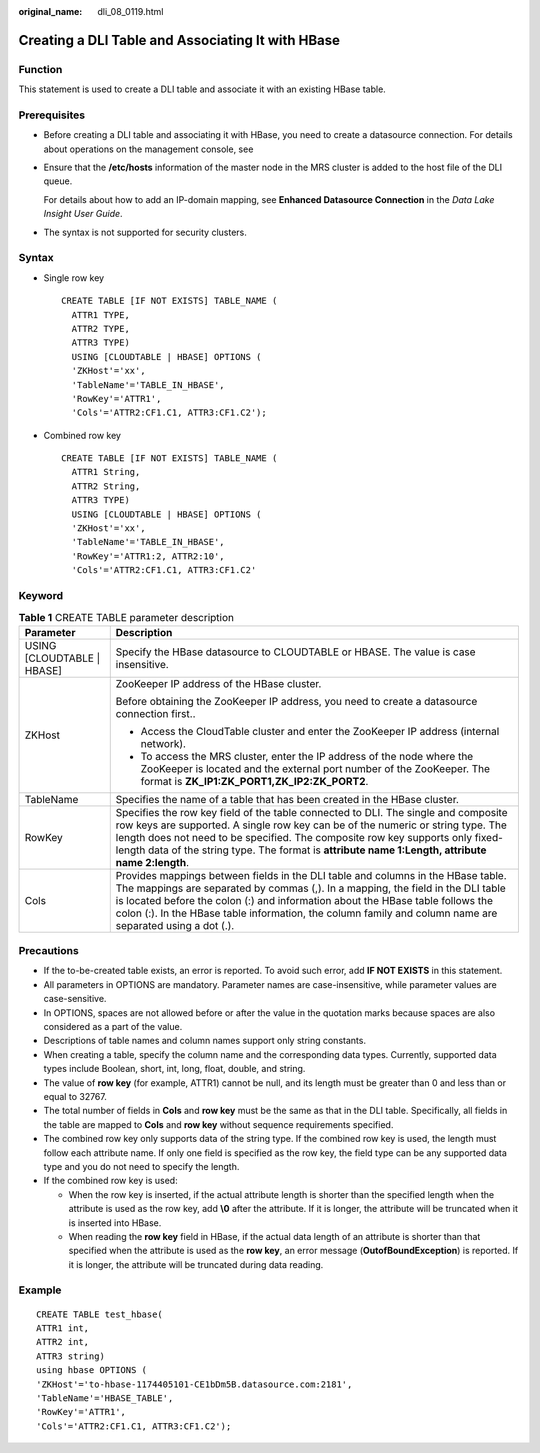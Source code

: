 :original_name: dli_08_0119.html

.. _dli_08_0119:

Creating a DLI Table and Associating It with HBase
==================================================

Function
--------

This statement is used to create a DLI table and associate it with an existing HBase table.

Prerequisites
-------------

-  Before creating a DLI table and associating it with HBase, you need to create a datasource connection. For details about operations on the management console, see

-  Ensure that the **/etc/hosts** information of the master node in the MRS cluster is added to the host file of the DLI queue.

   For details about how to add an IP-domain mapping, see **Enhanced Datasource Connection** in the *Data Lake Insight User Guide*.

-  The syntax is not supported for security clusters.

Syntax
------

-  Single row key

   ::

      CREATE TABLE [IF NOT EXISTS] TABLE_NAME (
        ATTR1 TYPE,
        ATTR2 TYPE,
        ATTR3 TYPE)
        USING [CLOUDTABLE | HBASE] OPTIONS (
        'ZKHost'='xx',
        'TableName'='TABLE_IN_HBASE',
        'RowKey'='ATTR1',
        'Cols'='ATTR2:CF1.C1, ATTR3:CF1.C2');

-  Combined row key

   ::

      CREATE TABLE [IF NOT EXISTS] TABLE_NAME (
        ATTR1 String,
        ATTR2 String,
        ATTR3 TYPE)
        USING [CLOUDTABLE | HBASE] OPTIONS (
        'ZKHost'='xx',
        'TableName'='TABLE_IN_HBASE',
        'RowKey'='ATTR1:2, ATTR2:10',
        'Cols'='ATTR2:CF1.C1, ATTR3:CF1.C2'

Keyword
-------

.. table:: **Table 1** CREATE TABLE parameter description

   +-----------------------------------+--------------------------------------------------------------------------------------------------------------------------------------------------------------------------------------------------------------------------------------------------------------------------------------------------------------------------------------------------------------------+
   | Parameter                         | Description                                                                                                                                                                                                                                                                                                                                                        |
   +===================================+====================================================================================================================================================================================================================================================================================================================================================================+
   | USING [CLOUDTABLE \| HBASE]       | Specify the HBase datasource to CLOUDTABLE or HBASE. The value is case insensitive.                                                                                                                                                                                                                                                                                |
   +-----------------------------------+--------------------------------------------------------------------------------------------------------------------------------------------------------------------------------------------------------------------------------------------------------------------------------------------------------------------------------------------------------------------+
   | ZKHost                            | ZooKeeper IP address of the HBase cluster.                                                                                                                                                                                                                                                                                                                         |
   |                                   |                                                                                                                                                                                                                                                                                                                                                                    |
   |                                   | Before obtaining the ZooKeeper IP address, you need to create a datasource connection first..                                                                                                                                                                                                                                                                      |
   |                                   |                                                                                                                                                                                                                                                                                                                                                                    |
   |                                   | -  Access the CloudTable cluster and enter the ZooKeeper IP address (internal network).                                                                                                                                                                                                                                                                            |
   |                                   | -  To access the MRS cluster, enter the IP address of the node where the ZooKeeper is located and the external port number of the ZooKeeper. The format is **ZK_IP1:ZK_PORT1,ZK_IP2:ZK_PORT2**.                                                                                                                                                                    |
   +-----------------------------------+--------------------------------------------------------------------------------------------------------------------------------------------------------------------------------------------------------------------------------------------------------------------------------------------------------------------------------------------------------------------+
   | TableName                         | Specifies the name of a table that has been created in the HBase cluster.                                                                                                                                                                                                                                                                                          |
   +-----------------------------------+--------------------------------------------------------------------------------------------------------------------------------------------------------------------------------------------------------------------------------------------------------------------------------------------------------------------------------------------------------------------+
   | RowKey                            | Specifies the row key field of the table connected to DLI. The single and composite row keys are supported. A single row key can be of the numeric or string type. The length does not need to be specified. The composite row key supports only fixed-length data of the string type. The format is **attribute name 1:Length, attribute name 2:length**.         |
   +-----------------------------------+--------------------------------------------------------------------------------------------------------------------------------------------------------------------------------------------------------------------------------------------------------------------------------------------------------------------------------------------------------------------+
   | Cols                              | Provides mappings between fields in the DLI table and columns in the HBase table. The mappings are separated by commas (,). In a mapping, the field in the DLI table is located before the colon (:) and information about the HBase table follows the colon (:). In the HBase table information, the column family and column name are separated using a dot (.). |
   +-----------------------------------+--------------------------------------------------------------------------------------------------------------------------------------------------------------------------------------------------------------------------------------------------------------------------------------------------------------------------------------------------------------------+

Precautions
-----------

-  If the to-be-created table exists, an error is reported. To avoid such error, add **IF NOT EXISTS** in this statement.
-  All parameters in OPTIONS are mandatory. Parameter names are case-insensitive, while parameter values are case-sensitive.
-  In OPTIONS, spaces are not allowed before or after the value in the quotation marks because spaces are also considered as a part of the value.
-  Descriptions of table names and column names support only string constants.
-  When creating a table, specify the column name and the corresponding data types. Currently, supported data types include Boolean, short, int, long, float, double, and string.
-  The value of **row key** (for example, ATTR1) cannot be null, and its length must be greater than 0 and less than or equal to 32767.
-  The total number of fields in **Cols** and **row key** must be the same as that in the DLI table. Specifically, all fields in the table are mapped to **Cols** and **row key** without sequence requirements specified.
-  The combined row key only supports data of the string type. If the combined row key is used, the length must follow each attribute name. If only one field is specified as the row key, the field type can be any supported data type and you do not need to specify the length.
-  If the combined row key is used:

   -  When the row key is inserted, if the actual attribute length is shorter than the specified length when the attribute is used as the row key, add **\\0** after the attribute. If it is longer, the attribute will be truncated when it is inserted into HBase.
   -  When reading the **row key** field in HBase, if the actual data length of an attribute is shorter than that specified when the attribute is used as the **row key**, an error message (**OutofBoundException**) is reported. If it is longer, the attribute will be truncated during data reading.

Example
-------

::

   CREATE TABLE test_hbase(
   ATTR1 int,
   ATTR2 int,
   ATTR3 string)
   using hbase OPTIONS (
   'ZKHost'='to-hbase-1174405101-CE1bDm5B.datasource.com:2181',
   'TableName'='HBASE_TABLE',
   'RowKey'='ATTR1',
   'Cols'='ATTR2:CF1.C1, ATTR3:CF1.C2');

